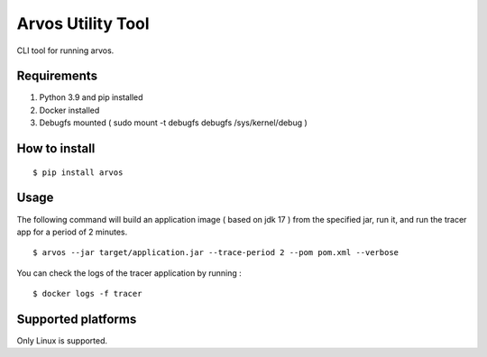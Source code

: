 Arvos Utility Tool
=====================

CLI tool for running arvos.

Requirements
--------------------------

1. Python 3.9 and pip  installed
2. Docker installed
3. Debugfs mounted ( sudo mount -t debugfs debugfs /sys/kernel/debug )


How to install
------------------

::

    $ pip install arvos


Usage
------

The following command will build an application image ( based on jdk 17 ) from the specified jar, run it, and run the tracer app for a period of 2 minutes.

::

    $ arvos --jar target/application.jar --trace-period 2 --pom pom.xml --verbose


You can check the logs of the tracer application by running :

::

    $ docker logs -f tracer

Supported platforms
---------------------

Only Linux is supported.








